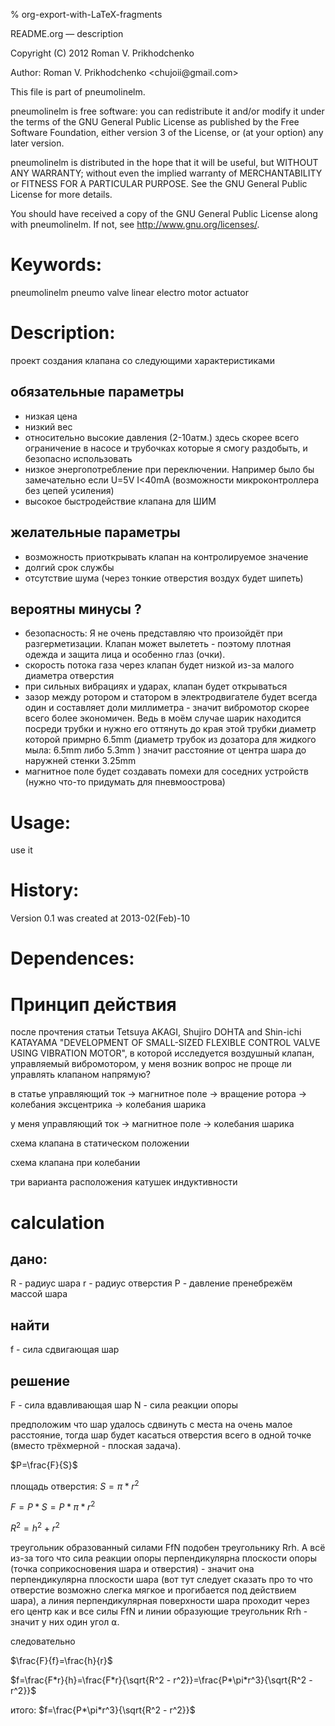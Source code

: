#+OPTIONS: LaTeX:t          Do the right thing automatically (MathJax)
#+OPTIONS: LaTeX:dvipng     Force using dvipng images
#+OPTIONS: LaTeX:nil        Do not process LaTeX fragments at all
#+OPTIONS: LaTeX:verbatim   Verbatim export, for jsMath or so
#+ATTR_HTML: width="10in"

% org-export-with-LaTeX-fragments



README.org --- description



Copyright (C) 2012 Roman V. Prikhodchenko



Author: Roman V. Prikhodchenko <chujoii@gmail.com>



  This file is part of pneumolinelm.

  pneumolinelm is free software: you can redistribute it and/or modify
  it under the terms of the GNU General Public License as published by
  the Free Software Foundation, either version 3 of the License, or
  (at your option) any later version.

  pneumolinelm is distributed in the hope that it will be useful,
  but WITHOUT ANY WARRANTY; without even the implied warranty of
  MERCHANTABILITY or FITNESS FOR A PARTICULAR PURPOSE.  See the
  GNU General Public License for more details.

  You should have received a copy of the GNU General Public License
  along with pneumolinelm.  If not, see <http://www.gnu.org/licenses/>.



* Keywords:
  pneumolinelm pneumo valve linear electro motor actuator 



* Description:
  проект создания клапана со следующими характеристиками
** обязательные параметры
  - низкая цена
  - низкий вес
  - относительно высокие давления (2-10атм.) здесь скорее всего
    ограничение в насосе и трубочках которые я смогу раздобыть, и
    безопасно использовать
  - низкое энергопотребление при переключении. Например было бы
    замечательно если U=5V I<40mA (возможности микроконтроллера без
    цепей усиления)
  - высокое быстродействие клапана для ШИМ

** желательные параметры
  - возможность приоткрывать клапан на контролируемое значение
  - долгий срок службы
  - отсутствие шума (через тонкие отверстия воздух будет шипеть)

** вероятны минусы ?
  - безопасность: Я не очень представляю что произойдёт при
    разгерметизации. Клапан может вылететь - поэтому плотная одежда и
    защита лица и особенно глаз (очки).
  - скорость потока газа через клапан будет низкой из-за малого
    диаметра отверстия 
  - при сильных вибрациях и ударах, клапан будет открываться
  - зазор между ротором и статором в электродвигателе будет всегда
    один и составляет доли миллиметра - значит вибромотор скорее всего
    более экономичен. Ведь в моём случае шарик находится посреди
    трубки и нужно его оттянуть до края этой трубки диаметр которой
    примрно 6.5mm (диаметр трубок из дозатора для жидкого мыла: 6.5mm
    либо 5.3mm ) значит расстояние от центра шара до наружней стенки
    3.25mm
  - магнитное поле будет создавать помехи для соседних устройств
    (нужно что-то придумать для пневмоострова)
   


* Usage:
  use it



* History:
  Version 0.1 was created at 2013-02(Feb)-10


* Dependences:

* Принцип действия
  после прочтения статьи Tetsuya AKAGI, Shujiro DOHTA and Shin-ichi
  KATAYAMA "DEVELOPMENT OF SMALL-SIZED FLEXIBLE CONTROL VALVE USING
  VIBRATION MOTOR", в которой исследуется воздушный клапан,
  управляемый вибромотором, у меня возник вопрос не проще ли управлять
  клапаном напрямую?

  в статье управляющий ток -> магнитное поле -> вращение ротора -> колебания эксцентрика -> колебания шарика

  у меня управляющий ток -> магнитное поле -> колебания шарика


  схема клапана в статическом положении [[./drawing/valve.svg]]

  схема клапана при колебании [[./drawing/activity.svg]]

  три варианта расположения катушек индуктивности [[./drawing/inductor.svg]]

* calculation

**  дано:
    R - радиус шара
    r - радиус отверстия
    P - давление
    пренебрежём массой шара
** найти
   f - сила сдвигающая шар

** решение
   F - сила вдавливающая шар
   N - сила реакции опоры
   

   [[./drawing/geometric_calculation.svg]]

   предположим что шар удалось сдвинуть с места на очень малое
   расстояние, тогда шар будет касаться отверстия всего в одной точке
   (вместо трёхмерной - плоская задача).



   
  $P=\frac{F}{S}$ 
  
  площадь отверстия:
  $S=\pi*r^2$
  
  $F=P*S = P*\pi*r^2$

  $R^2 = h^2 + r^2$

  

  треугольник образованный силами FfN подобен треугольнику Rrh. А всё
  из-за того что сила реакции опоры перпендикулярна плоскости опоры
  (точка соприкосновения шара и отверстия) - значит она
  перпендикулярна плоскости шара (вот тут следует сказать про то что
  отверстие возможно слегка мягкое и прогибается под действием шара),
  а линия перпендикулярная поверхности шара проходит через его центр
  как и все силы FfN и линии образующие треугольник Rrh - значит у
  них один угол ⍺.

  следовательно
  
  $\frac{F}{f}=\frac{h}{r}$

  $f=\frac{F*r}{h}=\frac{F*r}{\sqrt{R^2 - r^2}}=\frac{P*\pi*r^3}{\sqrt{R^2 - r^2}}$

  итого:
  $f=\frac{P*\pi*r^3}{\sqrt{R^2 - r^2}}$

